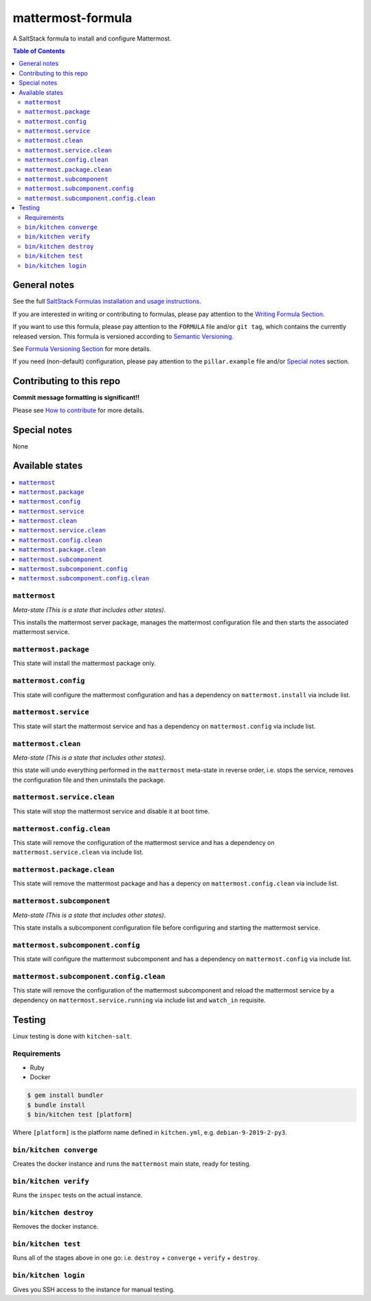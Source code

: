 .. _readme:

mattermost-formula
================

|img_travis| |img_sr|

.. |img_travis| image:: https://travis-ci.com/saltstack-formulas/mattermost-formula.svg?branch=master
   :alt: Travis CI Build Status
   :scale: 100%
   :target: https://travis-ci.com/saltstack-formulas/mattermost-formula
.. |img_sr| image:: https://img.shields.io/badge/%20%20%F0%9F%93%A6%F0%9F%9A%80-semantic--release-e10079.svg
   :alt: Semantic Release
   :scale: 100%
   :target: https://github.com/semantic-release/semantic-release

A SaltStack formula to install and configure Mattermost.

.. contents:: **Table of Contents**

General notes
-------------

See the full `SaltStack Formulas installation and usage instructions
<https://docs.saltstack.com/en/latest/topics/development/conventions/formulas.html>`_.

If you are interested in writing or contributing to formulas, please pay attention to the `Writing Formula Section
<https://docs.saltstack.com/en/latest/topics/development/conventions/formulas.html#writing-formulas>`_.

If you want to use this formula, please pay attention to the ``FORMULA`` file and/or ``git tag``,
which contains the currently released version. This formula is versioned according to `Semantic Versioning <http://semver.org/>`_.

See `Formula Versioning Section <https://docs.saltstack.com/en/latest/topics/development/conventions/formulas.html#versioning>`_ for more details.

If you need (non-default) configuration, please pay attention to the ``pillar.example`` file and/or `Special notes`_ section.

Contributing to this repo
-------------------------

**Commit message formatting is significant!!**

Please see `How to contribute <https://github.com/saltstack-formulas/.github/blob/master/CONTRIBUTING.rst>`_ for more details.

Special notes
-------------

None

Available states
----------------

.. contents::
   :local:

``mattermost``
^^^^^^^^^^^^

*Meta-state (This is a state that includes other states)*.

This installs the mattermost server package,
manages the mattermost configuration file and then
starts the associated mattermost service.

``mattermost.package``
^^^^^^^^^^^^^^^^^^^^

This state will install the mattermost package only.

``mattermost.config``
^^^^^^^^^^^^^^^^^^^

This state will configure the mattermost configuration and has a dependency on ``mattermost.install``
via include list.

``mattermost.service``
^^^^^^^^^^^^^^^^^^^^

This state will start the mattermost service and has a dependency on ``mattermost.config``
via include list.

``mattermost.clean``
^^^^^^^^^^^^^^^^^^

*Meta-state (This is a state that includes other states)*.

this state will undo everything performed in the ``mattermost`` meta-state in reverse order, i.e.
stops the service,
removes the configuration file and
then uninstalls the package.

``mattermost.service.clean``
^^^^^^^^^^^^^^^^^^^^^^^^^^

This state will stop the mattermost service and disable it at boot time.

``mattermost.config.clean``
^^^^^^^^^^^^^^^^^^^^^^^^^

This state will remove the configuration of the mattermost service and has a
dependency on ``mattermost.service.clean`` via include list.

``mattermost.package.clean``
^^^^^^^^^^^^^^^^^^^^^^^^^^

This state will remove the mattermost package and has a depency on
``mattermost.config.clean`` via include list.

``mattermost.subcomponent``
^^^^^^^^^^^^^^^^^^^^^^^^^

*Meta-state (This is a state that includes other states)*.

This state installs a subcomponent configuration file before
configuring and starting the mattermost service.

``mattermost.subcomponent.config``
^^^^^^^^^^^^^^^^^^^^^^^^^^^^^^^^

This state will configure the mattermost subcomponent and has a
dependency on ``mattermost.config`` via include list.

``mattermost.subcomponent.config.clean``
^^^^^^^^^^^^^^^^^^^^^^^^^^^^^^^^^^^^^^

This state will remove the configuration of the mattermost subcomponent
and reload the mattermost service by a dependency on
``mattermost.service.running`` via include list and ``watch_in``
requisite.

Testing
-------

Linux testing is done with ``kitchen-salt``.

Requirements
^^^^^^^^^^^^

* Ruby
* Docker

.. code-block:: bash

   $ gem install bundler
   $ bundle install
   $ bin/kitchen test [platform]

Where ``[platform]`` is the platform name defined in ``kitchen.yml``,
e.g. ``debian-9-2019-2-py3``.

``bin/kitchen converge``
^^^^^^^^^^^^^^^^^^^^^^^^

Creates the docker instance and runs the ``mattermost`` main state, ready for testing.

``bin/kitchen verify``
^^^^^^^^^^^^^^^^^^^^^^

Runs the ``inspec`` tests on the actual instance.

``bin/kitchen destroy``
^^^^^^^^^^^^^^^^^^^^^^^

Removes the docker instance.

``bin/kitchen test``
^^^^^^^^^^^^^^^^^^^^

Runs all of the stages above in one go: i.e. ``destroy`` + ``converge`` + ``verify`` + ``destroy``.

``bin/kitchen login``
^^^^^^^^^^^^^^^^^^^^^

Gives you SSH access to the instance for manual testing.
